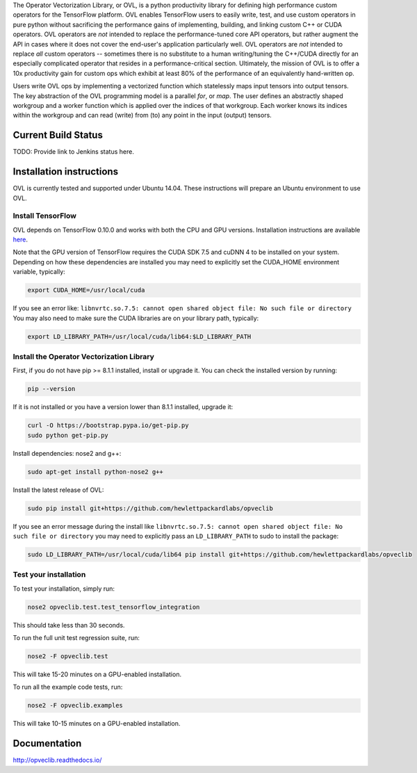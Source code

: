 
The Operator Vectorization Library, or OVL, is a python productivity library for defining high performance
custom operators for the TensorFlow platform. OVL enables TensorFlow users
to easily write, test, and use custom operators in pure python without sacrificing the performance gains of
implementing, building, and linking custom C++ or CUDA operators. OVL operators are *not* intended to
replace the performance-tuned core API operators, but rather augment the API in cases
where it does not cover the end-user's application particularly well. OVL operators are *not* intended to replace
*all* custom operators -- sometimes there is no substitute to a human writing/tuning the C++/CUDA directly for
an especially complicated operator that resides in a performance-critical section. Ultimately, the mission of OVL
is to offer a 10x productivity gain for custom ops which exhibit at least 80% of the performance of an equivalently
hand-written op.

Users write OVL ops by implementing a vectorized function which statelessly maps input tensors into output tensors.
The key abstraction of the OVL programming model is a parallel *for*, or *map*. The user defines an abstractly shaped
workgroup and a worker function which is applied over the indices of that workgroup. Each worker knows its
indices within the workgroup and can read (write) from (to) any point in the input (output) tensors.

Current Build Status
--------------------
TODO: Provide link to Jenkins status here.

Installation instructions
-------------------------
OVL is currently tested and supported under Ubuntu 14.04. These instructions will prepare an Ubuntu
environment to use OVL.

Install TensorFlow
~~~~~~~~~~~~~~~~~~
OVL depends on TensorFlow 0.10.0 and works with both the CPU and GPU versions. Installation instructions
are available
`here <https://www.tensorflow.org/versions/r0.10/get_started/os_setup.html#download-and-setup>`_.

Note that the GPU version of TensorFlow requires the CUDA SDK 7.5 and cuDNN 4 to be installed on your system.
Depending on how these dependencies are installed you may need to explicitly set the CUDA_HOME environment variable,
typically:

.. code-block:: console

    export CUDA_HOME=/usr/local/cuda


If you see an error like: ``libnvrtc.so.7.5: cannot open shared object file: No such file or directory``
You may also need to make sure the CUDA libraries are on your library path, typically:

.. code-block:: console

    export LD_LIBRARY_PATH=/usr/local/cuda/lib64:$LD_LIBRARY_PATH


Install the Operator Vectorization Library
~~~~~~~~~~~~~~~~~~~~~~~~~~~~~~~~~~~~~~~~~~

First, if you do not have pip >= 8.1.1 installed, install or upgrade it. You can check the installed version
by running:

.. code-block:: console

    pip --version


If it is not installed or you have a version lower than 8.1.1 installed, upgrade it:

.. code-block:: console

    curl -O https://bootstrap.pypa.io/get-pip.py
    sudo python get-pip.py

Install dependencies: nose2 and g++:

.. code-block:: console

    sudo apt-get install python-nose2 g++
    
Install the latest release of OVL:

.. code-block:: console

    sudo pip install git+https://github.com/hewlettpackardlabs/opveclib

If you see an error message during the install like
``libnvrtc.so.7.5: cannot open shared object file: No such file or directory`` you
may need to explicitly pass an ``LD_LIBRARY_PATH`` to sudo to install the package:

.. code-block:: console

    sudo LD_LIBRARY_PATH=/usr/local/cuda/lib64 pip install git+https://github.com/hewlettpackardlabs/opveclib


Test your installation
~~~~~~~~~~~~~~~~~~~~~~

To test your installation, simply run:

.. code-block:: console

    nose2 opveclib.test.test_tensorflow_integration

This should take less than 30 seconds.

To run the full unit test regression suite, run:

.. code-block:: console

    nose2 -F opveclib.test

This will take 15-20 minutes on a GPU-enabled installation. 

To run all the example code tests, run:

.. code-block:: console

    nose2 -F opveclib.examples

This will take 10-15 minutes on a GPU-enabled installation.


Documentation
-------------
http://opveclib.readthedocs.io/

